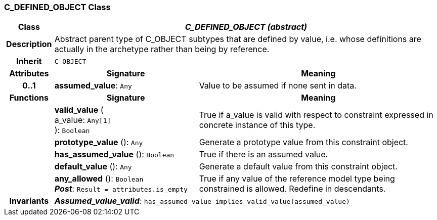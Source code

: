 === C_DEFINED_OBJECT Class

[cols="^1,3,5"]
|===
h|*Class*
2+^h|*_C_DEFINED_OBJECT (abstract)_*

h|*Description*
2+a|Abstract parent type of C_OBJECT subtypes that are defined by value, i.e. whose definitions are actually in the archetype rather than being by reference.

h|*Inherit*
2+|`C_OBJECT`

h|*Attributes*
^h|*Signature*
^h|*Meaning*

h|*0..1*
|*assumed_value*: `Any`
a|Value to be assumed if none sent in data.
h|*Functions*
^h|*Signature*
^h|*Meaning*

h|
|*valid_value* ( +
a_value: `Any[1]` +
): `Boolean`
a|True if a_value is valid with respect to constraint expressed in concrete instance of this type.

h|
|*prototype_value* (): `Any`
a|Generate a prototype value from this constraint object.

h|
|*has_assumed_value* (): `Boolean`
a|True if there is an assumed value.

h|
|*default_value* (): `Any`
a|Generate a default value from this constraint object.

h|
|*any_allowed* (): `Boolean` +
*_Post_*: `Result = attributes.is_empty`
a|True if any value of the reference model type being constrained is allowed. Redefine in descendants.

h|*Invariants*
2+a|*_Assumed_value_valid_*: `has_assumed_value implies valid_value(assumed_value)`
|===
